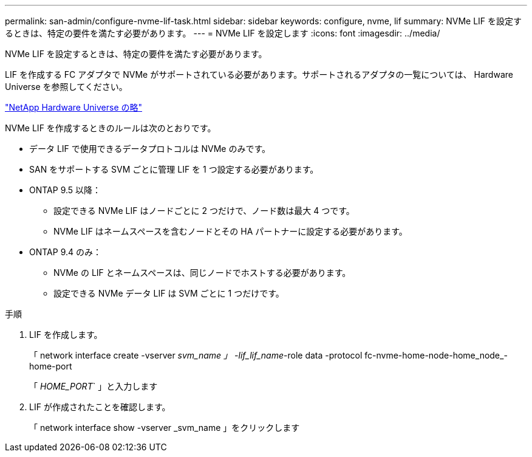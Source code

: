 ---
permalink: san-admin/configure-nvme-lif-task.html 
sidebar: sidebar 
keywords: configure, nvme, lif 
summary: NVMe LIF を設定するときは、特定の要件を満たす必要があります。 
---
= NVMe LIF を設定します
:icons: font
:imagesdir: ../media/


[role="lead"]
NVMe LIF を設定するときは、特定の要件を満たす必要があります。

LIF を作成する FC アダプタで NVMe がサポートされている必要があります。サポートされるアダプタの一覧については、 Hardware Universe を参照してください。

https://hwu.netapp.com["NetApp Hardware Universe の略"^]

NVMe LIF を作成するときのルールは次のとおりです。

* データ LIF で使用できるデータプロトコルは NVMe のみです。
* SAN をサポートする SVM ごとに管理 LIF を 1 つ設定する必要があります。
* ONTAP 9.5 以降：
+
** 設定できる NVMe LIF はノードごとに 2 つだけで、ノード数は最大 4 つです。
** NVMe LIF はネームスペースを含むノードとその HA パートナーに設定する必要があります。


* ONTAP 9.4 のみ：
+
** NVMe の LIF とネームスペースは、同じノードでホストする必要があります。
** 設定できる NVMe データ LIF は SVM ごとに 1 つだけです。




.手順
. LIF を作成します。
+
「 network interface create -vserver _svm_name 」 -lif_lif_name_-role data -protocol fc-nvme-home-node-home_node_-home-port

+
「 _HOME_PORT_` 」と入力します

. LIF が作成されたことを確認します。
+
「 network interface show -vserver _svm_name 」をクリックします


